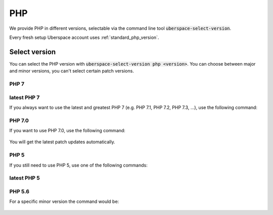 ###
PHP
###

We provide PHP in different versions, selectable via the command line tool :code:`uberspace-select-version`. 

Every fresh setup Uberspace account uses :ref:`standard_php_version`.

Select version
==============

You can select the PHP version with :code:`uberspace-select-version php <version>`. You can choose between major and minor versions, you can't select certain patch versions.

PHP 7
-----

.. _standard_php_version:

latest PHP 7
------------

If you always want to use the latest and greatest PHP 7 (e.g. PHP 7.1, PHP 7.2, PHP 7.3, ...), use the following command:

  .. command-output:: uberspace-select-version php 7
     :shell:

  .. command-output:: php --version
     :shell:

PHP 7.0
-------

If you want to use PHP 7.0, use the following command: 

  .. command-output:: uberspace-select-version php 7.0

You will get the latest patch updates automatically.

PHP 5
-----

If you still need to use PHP 5, use one of the following commands:

latest PHP 5
------------

  .. command-output:: uberspace-select-version php 5
     :shell:

  .. command-output:: php --version
     :shell:
     
PHP 5.6
-------

For a specific minor version the command would be:

  .. command-output:: uberspace-select-version php 5.6
     :shell:
